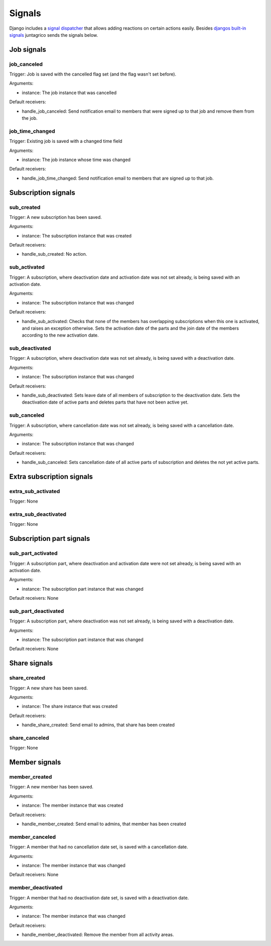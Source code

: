 .. _reference-signals:

Signals
=======

Django includes a `signal dispatcher <https://docs.djangoproject.com/en/4.2/topics/signals/>`_ that allows adding reactions on certain actions easily.
Besides `djangos built-in signals <https://docs.djangoproject.com/en/4.2/ref/signals/>`_ juntagrico sends the signals below.

Job signals
-----------

job_canceled
^^^^^^^^^^^^

Trigger: Job is saved with the cancelled flag set (and the flag wasn't set before).

Arguments:

* instance: The job instance that was cancelled

Default receivers:

* handle_job_canceled: Send notification email to members that were signed up to that job and remove them from the job.

job_time_changed
^^^^^^^^^^^^^^^^

Trigger: Existing job is saved with a changed time field

Arguments:

* instance: The job instance whose time was changed

Default receivers:

* handle_job_time_changed: Send notification email to members that are signed up to that job.

Subscription signals
--------------------

sub_created
^^^^^^^^^^^

Trigger: A new subscription has been saved.

Arguments:

* instance: The subscription instance that was created

Default receivers:

* handle_sub_created: No action.


sub_activated
^^^^^^^^^^^^^

Trigger: A subscription, where deactivation date and activation date was not set already, is being saved with an activation date.

Arguments:

* instance: The subscription instance that was changed

Default receivers:

* handle_sub_activated: Checks that none of the members has overlapping subscriptions when this one is activated, and raises an exception otherwise.
  Sets the activation date of the parts and the join date of the members according to the new activation date.


sub_deactivated
^^^^^^^^^^^^^^^

Trigger: A subscription, where deactivation date was not set already, is being saved with a deactivation date.

Arguments:

* instance: The subscription instance that was changed

Default receivers:

* handle_sub_deactivated: Sets leave date of all members of subscription to the deactivation date.
  Sets the deactivation date of active parts and deletes parts that have not been active yet.


sub_canceled
^^^^^^^^^^^^

Trigger: A subscription, where cancellation date was not set already, is being saved with a cancellation date.

Arguments:

* instance: The subscription instance that was changed

Default receivers:

* handle_sub_canceled: Sets cancellation date of all active parts of subscription and deletes the not yet active parts.


Extra subscription signals
--------------------------

extra_sub_activated
^^^^^^^^^^^^^^^^^^^

Trigger: None

extra_sub_deactivated
^^^^^^^^^^^^^^^^^^^^^

Trigger: None


Subscription part signals
-------------------------

sub_part_activated
^^^^^^^^^^^^^^^^^^

Trigger: A subscription part, where deactivation and activation date were not set already, is being saved with an activation date.

Arguments:

* instance: The subscription part instance that was changed

Default receivers: None


sub_part_deactivated
^^^^^^^^^^^^^^^^^^^^

Trigger: A subscription part, where deactivation was not set already, is being saved with a deactivation date.

Arguments:

* instance: The subscription part instance that was changed

Default receivers: None


Share signals
-------------

share_created
^^^^^^^^^^^^^

Trigger: A new share has been saved.

Arguments:

* instance: The share instance that was created

Default receivers:

* handle_share_created: Send email to admins, that share has been created

share_canceled
^^^^^^^^^^^^^^

Trigger: None


Member signals
--------------

member_created
^^^^^^^^^^^^^^

Trigger: A new member has been saved.

Arguments:

* instance: The member instance that was created

Default receivers:

* handle_member_created: Send email to admins, that member has been created


member_canceled
^^^^^^^^^^^^^^^

Trigger: A member that had no cancellation date set, is saved with a cancellation date.

Arguments:

* instance: The member instance that was changed

Default receivers: None


member_deactivated
^^^^^^^^^^^^^^^^^^

Trigger: A member that had no deactivation date set, is saved with a deactivation date.

Arguments:

* instance: The member instance that was changed

Default receivers:

* handle_member_deactivated: Remove the member from all activity areas.
